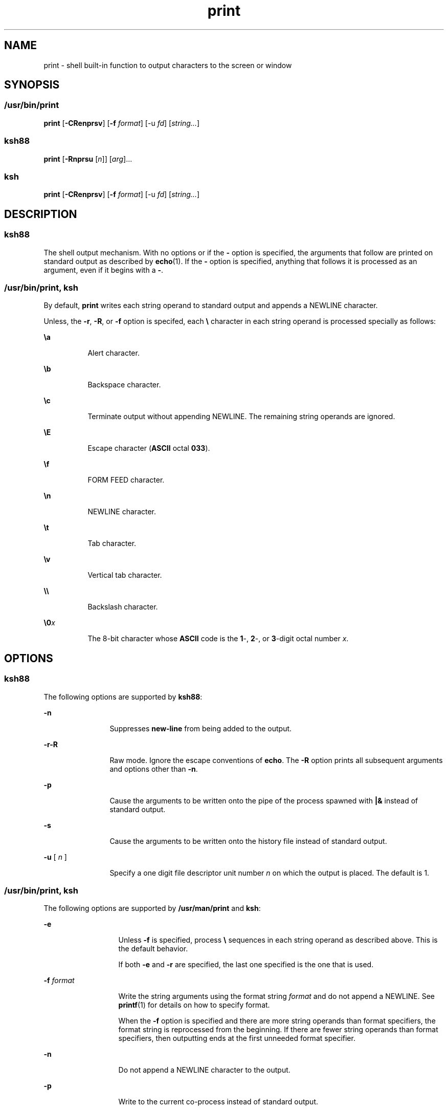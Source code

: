 '\" te
.\" Copyright (c) 2009, 2011, Oracle and/or its affiliates. All rights reserved.
.\" Copyright 1989 AT&T
.\" Portions Copyright (c) 1982-2007 AT&T Knowledge Ventures
.TH print 1 "12 Jul 2011" "SunOS 5.11" "User Commands"
.SH NAME
print \- shell built-in function to output characters to the screen or window
.SH SYNOPSIS
.SS "/usr/bin/print"
.LP
.nf
\fBprint\fR [\fB-CRenprsv\fR] [\fB-f\fR \fIformat\fR] [-u \fIfd\fR] [\fIstring...\fR]
.fi

.SS "ksh88"
.LP
.nf
\fBprint\fR [\fB-Rnprsu\fR [\fIn\fR]] [\fIarg\fR]...
.fi

.SS "ksh"
.LP
.nf
\fBprint\fR [\fB-CRenprsv\fR] [\fB-f\fR \fIformat\fR] [-u \fIfd\fR] [\fIstring...\fR]
.fi

.SH DESCRIPTION
.SS "ksh88"
.sp
.LP
The shell output mechanism. With no options or if the \fB-\fR option is specified, the arguments that follow are printed on standard output as described by \fBecho\fR(1). If the \fB-\fR option is specified, anything that follows it is processed as an argument, even if it begins with a \fB-\fR.
.SS "/usr/bin/print, ksh"
.sp
.LP
By default, \fBprint\fR writes each string operand to standard output and appends a NEWLINE character.
.sp
.LP
Unless, the \fB-r\fR, \fB-R\fR, or \fB-f\fR option is specifed, each \fB\e\fR character in each string operand is processed specially as follows:
.sp
.ne 2
.mk
.na
\fB\fB\ea\fR\fR
.ad
.RS 8n
.rt  
Alert character.
.RE

.sp
.ne 2
.mk
.na
\fB\fB\eb\fR\fR
.ad
.RS 8n
.rt  
Backspace character.
.RE

.sp
.ne 2
.mk
.na
\fB\fB\ec\fR\fR
.ad
.RS 8n
.rt  
Terminate output without appending NEWLINE. The remaining string operands are ignored.
.RE

.sp
.ne 2
.mk
.na
\fB\fB\eE\fR\fR
.ad
.RS 8n
.rt  
Escape character (\fBASCII\fR octal \fB033\fR).
.RE

.sp
.ne 2
.mk
.na
\fB\fB\ef\fR\fR
.ad
.RS 8n
.rt  
FORM FEED character.
.RE

.sp
.ne 2
.mk
.na
\fB\fB\en\fR\fR
.ad
.RS 8n
.rt  
NEWLINE character.
.RE

.sp
.ne 2
.mk
.na
\fB\fB\et\fR\fR
.ad
.RS 8n
.rt  
Tab character.
.RE

.sp
.ne 2
.mk
.na
\fB\fB\ev\fR\fR
.ad
.RS 8n
.rt  
Vertical tab character.
.RE

.sp
.ne 2
.mk
.na
\fB\fB\e\e\fR\fR
.ad
.RS 8n
.rt  
Backslash character.
.RE

.sp
.ne 2
.mk
.na
\fB\fB\e0\fR\fIx\fR\fR
.ad
.RS 8n
.rt  
The 8-bit character whose \fBASCII\fR code is the \fB1\fR-, \fB2\fR-, or \fB3\fR-digit octal number \fIx\fR.
.RE

.SH OPTIONS
.SS "ksh88"
.sp
.LP
The following options are supported by \fBksh88\fR:
.sp
.ne 2
.mk
.na
\fB\fB-n\fR\fR
.ad
.RS 12n
.rt  
Suppresses \fBnew-line\fR from being added to the output.
.RE

.sp
.ne 2
.mk
.na
\fB\fB-r\fR\fB-R\fR\fR
.ad
.RS 12n
.rt  
Raw mode. Ignore the escape conventions of \fBecho\fR. The \fB-R\fR option prints all subsequent arguments and options other than \fB-n\fR.
.RE

.sp
.ne 2
.mk
.na
\fB\fB-p\fR\fR
.ad
.RS 12n
.rt  
Cause the arguments to be written onto the pipe of the process spawned with \fB|&\fR instead of standard output.
.RE

.sp
.ne 2
.mk
.na
\fB\fB-s\fR\fR
.ad
.RS 12n
.rt  
Cause the arguments to be written onto the history file instead of standard output.
.RE

.sp
.ne 2
.mk
.na
\fB\fB-u\fR [ \fIn\fR ]\fR
.ad
.RS 12n
.rt  
Specify a one digit file descriptor unit number \fIn\fR on which the output is placed. The default is 1.
.RE

.SS "/usr/bin/print, ksh"
.sp
.LP
The following options are supported by \fB/usr/man/print\fR and \fBksh\fR:
.sp
.ne 2
.mk
.na
\fB\fB-e\fR \fI\fR\fR
.ad
.RS 13n
.rt  
Unless \fB-f\fR is specified, process \fB\e\fR sequences in each string operand as described above. This is the default behavior.
.sp
If both \fB-e\fR and \fB-r\fR are specified, the last one specified is the one that is used.
.RE

.sp
.ne 2
.mk
.na
\fB\fB-f\fR \fIformat\fR\fR
.ad
.RS 13n
.rt  
Write the string arguments using the format string \fIformat\fR and do not append a NEWLINE. See \fBprintf\fR(1) for details on how to specify format.
.sp
When the \fB-f\fR option is specified and there are more string operands than format specifiers, the format string is reprocessed from the beginning. If there are fewer string operands than format specifiers, then outputting ends at the first unneeded format specifier.
.RE

.sp
.ne 2
.mk
.na
\fB\fB-n\fR\fR
.ad
.RS 13n
.rt  
Do not append a NEWLINE character to the output.
.RE

.sp
.ne 2
.mk
.na
\fB\fB-p\fR\fR
.ad
.RS 13n
.rt  
Write to the current co-process instead of standard output.
.RE

.sp
.ne 2
.mk
.na
\fB\fB-r\fR\fR
.ad
.br
.na
\fB\fB-R\fR\fR
.ad
.RS 13n
.rt  
Do not process \fB\e\fR sequences in each string operand as described above.
.sp
If both \fB-e\fR and \fB-r\fR are specified, the last one specified is the one that is used.
.RE

.sp
.ne 2
.mk
.na
\fB\fB-s\fR\fR
.ad
.RS 13n
.rt  
Write the output as an entry in the shell history file instead of standard output.
.RE

.sp
.ne 2
.mk
.na
\fB\fB-u\fR \fIfd\fR\fR
.ad
.RS 13n
.rt  
Write to file descriptor number \fIfd\fR instead of standard output. The default value is \fB1\fR.
.RE

.sp
.ne 2
.mk
.na
\fB\fB-v\fR\fR
.ad
.RS 13n
.rt  
Treat each string as a variable name and write the value in \fB%B\fR format. Cannot be used with \fB-f\fR
.RE

.sp
.ne 2
.mk
.na
\fB\fB-C\fR\fR
.ad
.RS 13n
.rt  
Treat each string as a variable name and write the value in \fB%#B\fR format. Cannot be used with \fB-f\fR.
.RE

.SH EXIT STATUS
.sp
.LP
The following exit values are returned:
.sp
.ne 2
.mk
.na
\fB\fB0\fR\fR
.ad
.RS 6n
.rt  
Successful completion.
.RE

.sp
.ne 2
.mk
.na
\fB\fB>0\fR\fR
.ad
.RS 6n
.rt  
Output file is not open for writing.
.RE

.SH ATTRIBUTES
.sp
.LP
See \fBattributes\fR(5) for descriptions of the following attributes:
.sp

.sp
.TS
tab() box;
cw(2.75i) |cw(2.75i) 
lw(2.75i) |lw(2.75i) 
.
ATTRIBUTE TYPEATTRIBUTE VALUE
_
Availabilitysystem/core-os
.TE

.SH SEE ALSO
.sp
.LP
\fBecho\fR(1), \fBksh\fR(1), \fBksh88\fR(1), \fBprintf\fR(1), \fBattributes\fR(5)
